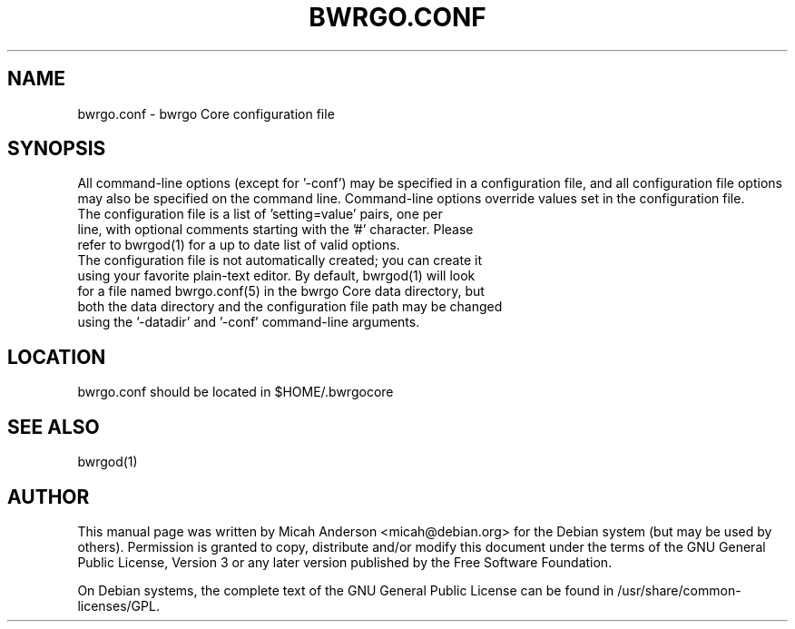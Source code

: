 .TH BWRGO.CONF "5" "June 2016" "bwrgo.conf 0.12"
.SH NAME
bwrgo.conf \- bwrgo Core configuration file
.SH SYNOPSIS
All command-line options (except for '\-conf') may be specified in a configuration file, and all configuration file options may also be specified on the command line. Command-line options override values set in the configuration file.
.TP
The configuration file is a list of 'setting=value' pairs, one per line, with optional comments starting with the '#' character. Please refer to bwrgod(1) for a up to date list of valid options.
.TP
The configuration file is not automatically created; you can create it using your favorite plain-text editor. By default, bwrgod(1) will look for a file named bwrgo.conf(5) in the bwrgo Core data directory, but both the data directory and the configuration file path may be changed using the '\-datadir' and '\-conf' command-line arguments.
.SH LOCATION
bwrgo.conf should be located in $HOME/.bwrgocore

.SH "SEE ALSO"
bwrgod(1)
.SH AUTHOR
This manual page was written by Micah Anderson <micah@debian.org> for the Debian system (but may be used by others). Permission is granted to copy, distribute and/or modify this document under the terms of the GNU General Public License, Version 3 or any later version published by the Free Software Foundation.

On Debian systems, the complete text of the GNU General Public License can be found in /usr/share/common-licenses/GPL.

